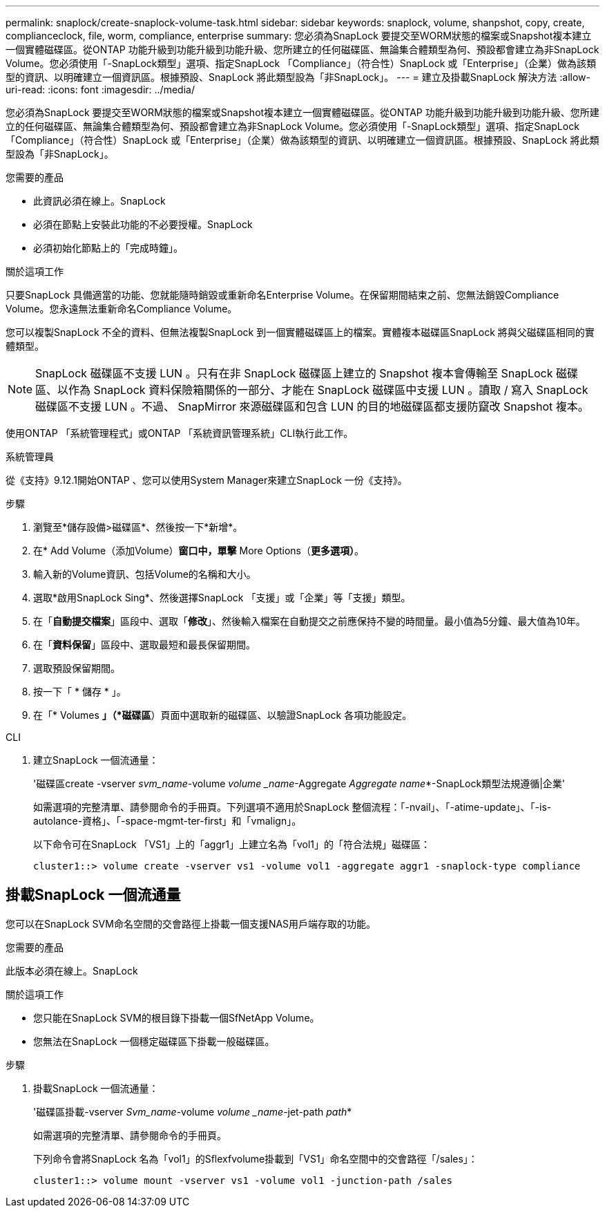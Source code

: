 ---
permalink: snaplock/create-snaplock-volume-task.html 
sidebar: sidebar 
keywords: snaplock, volume, shanpshot, copy, create, complianceclock, file, worm, compliance, enterprise 
summary: 您必須為SnapLock 要提交至WORM狀態的檔案或Snapshot複本建立一個實體磁碟區。從ONTAP 功能升級到功能升級到功能升級、您所建立的任何磁碟區、無論集合體類型為何、預設都會建立為非SnapLock Volume。您必須使用「-SnapLock類型」選項、指定SnapLock 「Compliance」（符合性）SnapLock 或「Enterprise」（企業）做為該類型的資訊、以明確建立一個資訊區。根據預設、SnapLock 將此類型設為「非SnapLock」。 
---
= 建立及掛載SnapLock 解決方法
:allow-uri-read: 
:icons: font
:imagesdir: ../media/


[role="lead"]
您必須為SnapLock 要提交至WORM狀態的檔案或Snapshot複本建立一個實體磁碟區。從ONTAP 功能升級到功能升級到功能升級、您所建立的任何磁碟區、無論集合體類型為何、預設都會建立為非SnapLock Volume。您必須使用「-SnapLock類型」選項、指定SnapLock 「Compliance」（符合性）SnapLock 或「Enterprise」（企業）做為該類型的資訊、以明確建立一個資訊區。根據預設、SnapLock 將此類型設為「非SnapLock」。

.您需要的產品
* 此資訊必須在線上。SnapLock
* 必須在節點上安裝此功能的不必要授權。SnapLock
* 必須初始化節點上的「完成時鐘」。


.關於這項工作
只要SnapLock 具備適當的功能、您就能隨時銷毀或重新命名Enterprise Volume。在保留期間結束之前、您無法銷毀Compliance Volume。您永遠無法重新命名Compliance Volume。

您可以複製SnapLock 不全的資料、但無法複製SnapLock 到一個實體磁碟區上的檔案。實體複本磁碟區SnapLock 將與父磁碟區相同的實體類型。

[NOTE]
====
SnapLock 磁碟區不支援 LUN 。只有在非 SnapLock 磁碟區上建立的 Snapshot 複本會傳輸至 SnapLock 磁碟區、以作為 SnapLock 資料保險箱關係的一部分、才能在 SnapLock 磁碟區中支援 LUN 。讀取 / 寫入 SnapLock 磁碟區不支援 LUN 。不過、 SnapMirror 來源磁碟區和包含 LUN 的目的地磁碟區都支援防竄改 Snapshot 複本。

====
使用ONTAP 「系統管理程式」或ONTAP 「系統資訊管理系統」CLI執行此工作。

[role="tabbed-block"]
====
.系統管理員
--
從《支持》9.12.1開始ONTAP 、您可以使用System Manager來建立SnapLock 一份《支持》。

.步驟
. 瀏覽至*儲存設備>磁碟區*、然後按一下*新增*。
. 在* Add Volume（添加Volume）*窗口中，單擊* More Options（*更多選項）*。
. 輸入新的Volume資訊、包括Volume的名稱和大小。
. 選取*啟用SnapLock Sing*、然後選擇SnapLock 「支援」或「企業」等「支援」類型。
. 在「*自動提交檔案*」區段中、選取「*修改*」、然後輸入檔案在自動提交之前應保持不變的時間量。最小值為5分鐘、最大值為10年。
. 在「*資料保留*」區段中、選取最短和最長保留期間。
. 選取預設保留期間。
. 按一下「 * 儲存 * 」。
. 在「* Volumes *」（*磁碟區*）頁面中選取新的磁碟區、以驗證SnapLock 各項功能設定。


--
.CLI
--
. 建立SnapLock 一個流通量：
+
'磁碟區create -vserver _svm_name_-volume _volume _name_-Aggregate _Aggregate name_*-SnapLock類型法規遵循|企業'

+
如需選項的完整清單、請參閱命令的手冊頁。下列選項不適用於SnapLock 整個流程：「-nvail」、「-atime-update」、「-is-autolance-資格」、「-space-mgmt-ter-first」和「vmalign」。

+
以下命令可在SnapLock 「VS1」上的「aggr1」上建立名為「vol1」的「符合法規」磁碟區：

+
[listing]
----
cluster1::> volume create -vserver vs1 -volume vol1 -aggregate aggr1 -snaplock-type compliance
----


--
====


== 掛載SnapLock 一個流通量

您可以在SnapLock SVM命名空間的交會路徑上掛載一個支援NAS用戶端存取的功能。

.您需要的產品
此版本必須在線上。SnapLock

.關於這項工作
* 您只能在SnapLock SVM的根目錄下掛載一個SfNetApp Volume。
* 您無法在SnapLock 一個穩定磁碟區下掛載一般磁碟區。


.步驟
. 掛載SnapLock 一個流通量：
+
'磁碟區掛載-vserver _Svm_name_-volume _volume _name_-jet-path _path_*

+
如需選項的完整清單、請參閱命令的手冊頁。

+
下列命令會將SnapLock 名為「vol1」的Sflexfvolume掛載到「VS1」命名空間中的交會路徑「/sales」：

+
[listing]
----
cluster1::> volume mount -vserver vs1 -volume vol1 -junction-path /sales
----

